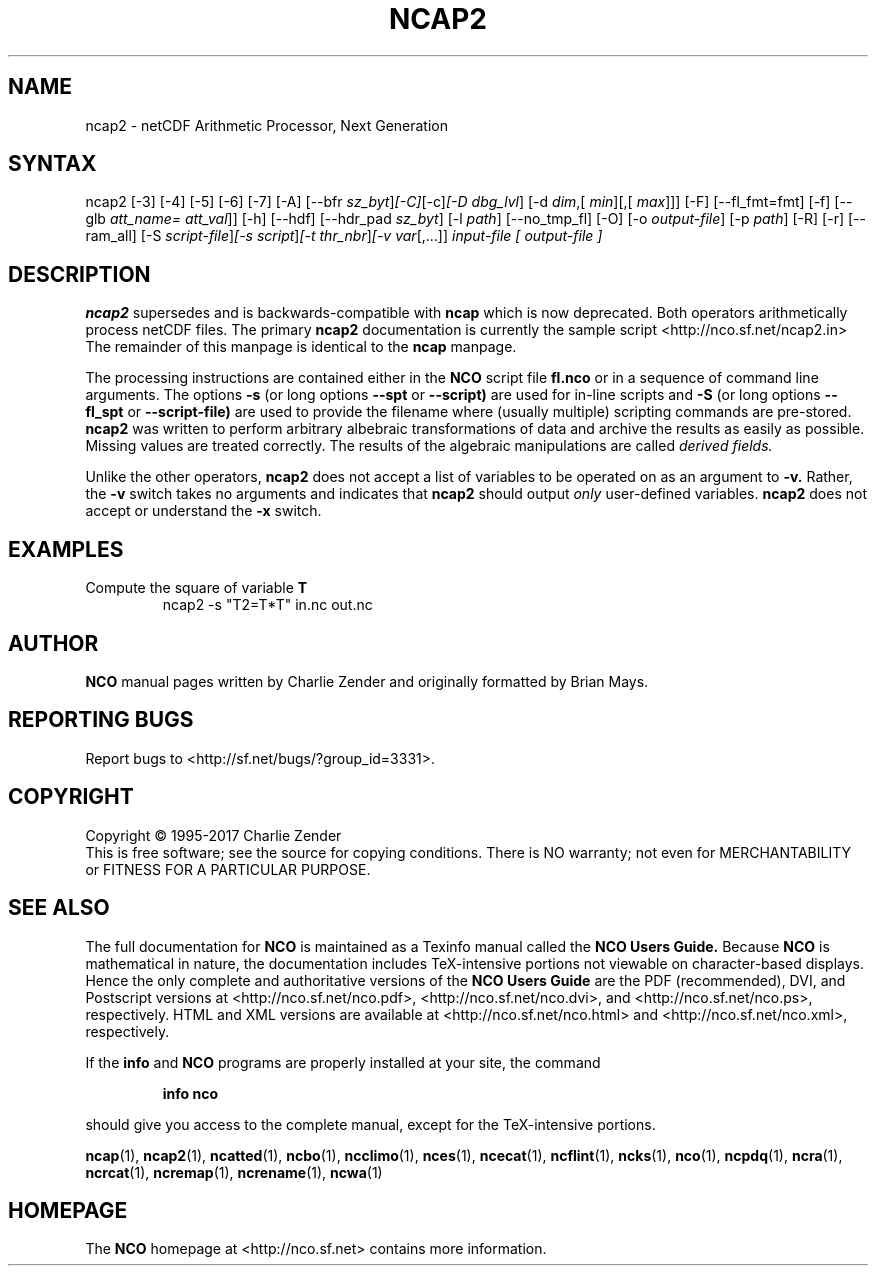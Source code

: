 .\" $Header$ -*-nroff-*-
.\" Purpose: ROFF man page for ncap2
.\" Usage:
.\" nroff -man ~/nco/man/ncap2.1 | less
.TH NCAP2 1
.SH NAME
ncap2 \- netCDF Arithmetic Processor, Next Generation
.SH SYNTAX
ncap2 [\-3] [\-4] [\-5] [\-6] [\-7] [\-A] [\-\-bfr
.IR sz_byt ] [\-C] [\-c] [\-D 
.IR dbg_lvl ]
[\-d 
.IR dim ,[
.IR min ][,[
.IR max ]]]
[-F] [--fl_fmt=fmt] [\-f]
[\-\-glb
.IR att_name=
.IR att_val ]]
[\-h] [\-\-hdf] [\-\-hdr_pad
.IR sz_byt ]
[\-l 
.IR path ]
[\-\-no_tmp_fl] [\-O] [\-o 
.IR output-file ]
[\-p 
.IR path ]
[\-R] [\-r] [\-\-ram_all] [\-S 
.IR script-file ] [\-s 
.IR script ] [\-t
.IR thr_nbr ] [\-v 
.IR var [,...]]
.I input-file [
.I output-file ]
.SH DESCRIPTION
.PP
.B ncap2
supersedes and is backwards-compatible with 
.B ncap
which is now deprecated.
Both operators arithmetically process netCDF files.
The primary 
.B ncap2 
documentation is currently the sample script
<http://nco.sf.net/ncap2.in> 
The remainder of this manpage is identical to the 
.B ncap
manpage.

The processing instructions are contained either in the 
.B NCO
script file 
.B fl.nco
or in a sequence of command line arguments.
The options 
.B \-s
(or long options 
.B \-\-spt
or 
.B \-\-script)
are used for in-line scripts and 
.B \-S
(or long options 
.B \-\-fl_spt
or 
.B \-\-script-file)
are used to provide the filename where (usually multiple) scripting
commands are pre-stored.    
.B ncap2
was written to perform arbitrary albebraic
transformations of data and archive the results as easily as possible.
Missing values are treated correctly.
The results of the algebraic manipulations are called 
.I derived fields. 

Unlike the other operators, 
.B ncap2
does not accept a list of
variables to be operated on as an argument to 
.B \-v.
Rather, the 
.B \-v 
switch takes no arguments and indicates that 
.B ncap2
should output 
.I only
user-defined variables. 
.B ncap2
does not accept or understand the 
.B \-x 
switch.
.PP
.SH EXAMPLES
.PP
Compute the square of variable 
.BR T
.RS
ncap2 \-s "T2=T*T" in.nc out.nc
.RE

.\" NB: Append man_end.txt here
.\" $Header$ -*-nroff-*-
.\" Purpose: Trailer file for common ending to NCO man pages
.\" Usage: 
.\" Append this file to end of NCO man pages immediately after marker
.\" that says "Append man_end.txt here"
.SH AUTHOR
.B NCO
manual pages written by Charlie Zender and originally formatted by Brian Mays.

.SH "REPORTING BUGS"
Report bugs to <http://sf.net/bugs/?group_id=3331>.

.SH COPYRIGHT
Copyright \(co 1995-2017 Charlie Zender
.br
This is free software; see the source for copying conditions.  There is NO
warranty; not even for MERCHANTABILITY or FITNESS FOR A PARTICULAR PURPOSE.

.SH "SEE ALSO"
The full documentation for
.B NCO
is maintained as a Texinfo manual called the 
.B NCO Users Guide.
Because 
.B NCO
is mathematical in nature, the documentation includes TeX-intensive
portions not viewable on character-based displays. 
Hence the only complete and authoritative versions of the 
.B NCO Users Guide 
are the PDF (recommended), DVI, and Postscript versions at
<http://nco.sf.net/nco.pdf>, <http://nco.sf.net/nco.dvi>,
and <http://nco.sf.net/nco.ps>, respectively.
HTML and XML versions
are available at <http://nco.sf.net/nco.html> and
<http://nco.sf.net/nco.xml>, respectively.

If the
.B info
and
.B NCO
programs are properly installed at your site, the command
.IP
.B info nco
.PP
should give you access to the complete manual, except for the
TeX-intensive portions.

.BR ncap (1), 
.BR ncap2 (1), 
.BR ncatted (1), 
.BR ncbo (1), 
.BR ncclimo (1), 
.BR nces (1), 
.BR ncecat (1), 
.BR ncflint (1), 
.BR ncks (1), 
.BR nco (1), 
.BR ncpdq (1), 
.BR ncra (1), 
.BR ncrcat (1), 
.BR ncremap (1), 
.BR ncrename (1), 
.BR ncwa (1) 

.SH HOMEPAGE
The 
.B NCO
homepage at <http://nco.sf.net> contains more information.
